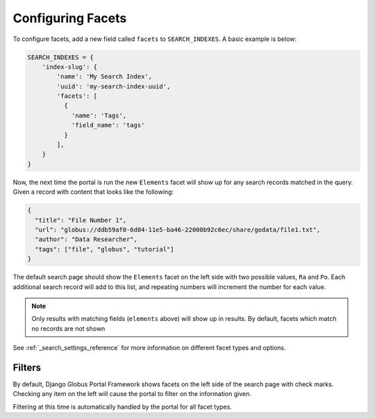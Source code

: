 Configuring Facets
==================

To configure facets, add a new field called ``facets`` to ``SEARCH_INDEXES``.
A basic example is below:

.. code-block:: python

  SEARCH_INDEXES = {
      'index-slug': {
          'name': 'My Search Index',
          'uuid': 'my-search-index-uuid',
          'facets': [
            {
              'name': 'Tags',
              'field_name': 'tags'
            }
          ],
      }
  }


Now, the next time the portal is run the new ``Elements`` facet will show up for any
search records matched in the query. Given a record with content that looks like the following:

.. code-block:: json

    {
      "title": "File Number 1",
      "url": "globus://ddb59af0-6d04-11e5-ba46-22000b92c6ec/share/godata/file1.txt",
      "author": "Data Researcher",
      "tags": ["file", "globus", "tutorial"]
    }

The default search page should show the ``Elements`` facet on the left side with two possible values,
``Ra`` and ``Po``. Each additional search record will add to this list, and repeating numbers will increment
the number for each value.

.. note::
    Only results with matching fields (``elements`` above) will show up in results. By default,
    facets which match no records are not shown

See :ref:`_search_settings_reference` for more information on different facet types and options.

Filters
^^^^^^^

By default, Django Globus Portal Framework shows facets on the left side of the search page with
check marks. Checking any item on the left will cause the portal to filter on the information given.

Filtering at this time is automatically handled by the portal for all facet types. 